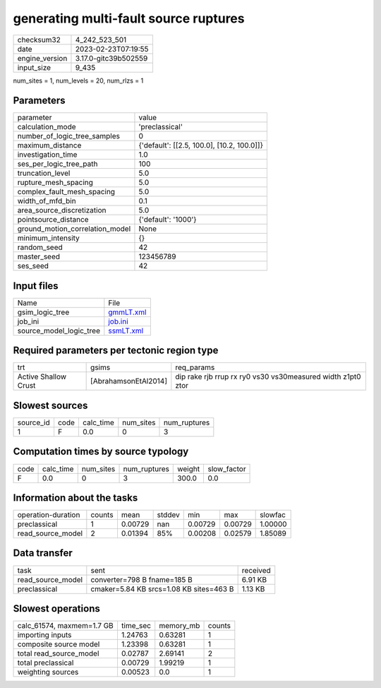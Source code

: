 generating multi-fault source ruptures
======================================

+----------------+----------------------+
| checksum32     | 4_242_523_501        |
+----------------+----------------------+
| date           | 2023-02-23T07:19:55  |
+----------------+----------------------+
| engine_version | 3.17.0-gitc39b502559 |
+----------------+----------------------+
| input_size     | 9_435                |
+----------------+----------------------+

num_sites = 1, num_levels = 20, num_rlzs = 1

Parameters
----------
+---------------------------------+--------------------------------------------+
| parameter                       | value                                      |
+---------------------------------+--------------------------------------------+
| calculation_mode                | 'preclassical'                             |
+---------------------------------+--------------------------------------------+
| number_of_logic_tree_samples    | 0                                          |
+---------------------------------+--------------------------------------------+
| maximum_distance                | {'default': [[2.5, 100.0], [10.2, 100.0]]} |
+---------------------------------+--------------------------------------------+
| investigation_time              | 1.0                                        |
+---------------------------------+--------------------------------------------+
| ses_per_logic_tree_path         | 100                                        |
+---------------------------------+--------------------------------------------+
| truncation_level                | 5.0                                        |
+---------------------------------+--------------------------------------------+
| rupture_mesh_spacing            | 5.0                                        |
+---------------------------------+--------------------------------------------+
| complex_fault_mesh_spacing      | 5.0                                        |
+---------------------------------+--------------------------------------------+
| width_of_mfd_bin                | 0.1                                        |
+---------------------------------+--------------------------------------------+
| area_source_discretization      | 5.0                                        |
+---------------------------------+--------------------------------------------+
| pointsource_distance            | {'default': '1000'}                        |
+---------------------------------+--------------------------------------------+
| ground_motion_correlation_model | None                                       |
+---------------------------------+--------------------------------------------+
| minimum_intensity               | {}                                         |
+---------------------------------+--------------------------------------------+
| random_seed                     | 42                                         |
+---------------------------------+--------------------------------------------+
| master_seed                     | 123456789                                  |
+---------------------------------+--------------------------------------------+
| ses_seed                        | 42                                         |
+---------------------------------+--------------------------------------------+

Input files
-----------
+-------------------------+--------------------------+
| Name                    | File                     |
+-------------------------+--------------------------+
| gsim_logic_tree         | `gmmLT.xml <gmmLT.xml>`_ |
+-------------------------+--------------------------+
| job_ini                 | `job.ini <job.ini>`_     |
+-------------------------+--------------------------+
| source_model_logic_tree | `ssmLT.xml <ssmLT.xml>`_ |
+-------------------------+--------------------------+

Required parameters per tectonic region type
--------------------------------------------
+----------------------+----------------------+-------------------------------------------------------------+
| trt                  | gsims                | req_params                                                  |
+----------------------+----------------------+-------------------------------------------------------------+
| Active Shallow Crust | [AbrahamsonEtAl2014] | dip rake rjb rrup rx ry0 vs30 vs30measured width z1pt0 ztor |
+----------------------+----------------------+-------------------------------------------------------------+

Slowest sources
---------------
+-----------+------+-----------+-----------+--------------+
| source_id | code | calc_time | num_sites | num_ruptures |
+-----------+------+-----------+-----------+--------------+
| 1         | F    | 0.0       | 0         | 3            |
+-----------+------+-----------+-----------+--------------+

Computation times by source typology
------------------------------------
+------+-----------+-----------+--------------+--------+-------------+
| code | calc_time | num_sites | num_ruptures | weight | slow_factor |
+------+-----------+-----------+--------------+--------+-------------+
| F    | 0.0       | 0         | 3            | 300.0  | 0.0         |
+------+-----------+-----------+--------------+--------+-------------+

Information about the tasks
---------------------------
+--------------------+--------+---------+--------+---------+---------+---------+
| operation-duration | counts | mean    | stddev | min     | max     | slowfac |
+--------------------+--------+---------+--------+---------+---------+---------+
| preclassical       | 1      | 0.00729 | nan    | 0.00729 | 0.00729 | 1.00000 |
+--------------------+--------+---------+--------+---------+---------+---------+
| read_source_model  | 2      | 0.01394 | 85%    | 0.00208 | 0.02579 | 1.85089 |
+--------------------+--------+---------+--------+---------+---------+---------+

Data transfer
-------------
+-------------------+-----------------------------------------+----------+
| task              | sent                                    | received |
+-------------------+-----------------------------------------+----------+
| read_source_model | converter=798 B fname=185 B             | 6.91 KB  |
+-------------------+-----------------------------------------+----------+
| preclassical      | cmaker=5.84 KB srcs=1.08 KB sites=463 B | 1.13 KB  |
+-------------------+-----------------------------------------+----------+

Slowest operations
------------------
+---------------------------+----------+-----------+--------+
| calc_61574, maxmem=1.7 GB | time_sec | memory_mb | counts |
+---------------------------+----------+-----------+--------+
| importing inputs          | 1.24763  | 0.63281   | 1      |
+---------------------------+----------+-----------+--------+
| composite source model    | 1.23398  | 0.63281   | 1      |
+---------------------------+----------+-----------+--------+
| total read_source_model   | 0.02787  | 2.69141   | 2      |
+---------------------------+----------+-----------+--------+
| total preclassical        | 0.00729  | 1.99219   | 1      |
+---------------------------+----------+-----------+--------+
| weighting sources         | 0.00523  | 0.0       | 1      |
+---------------------------+----------+-----------+--------+